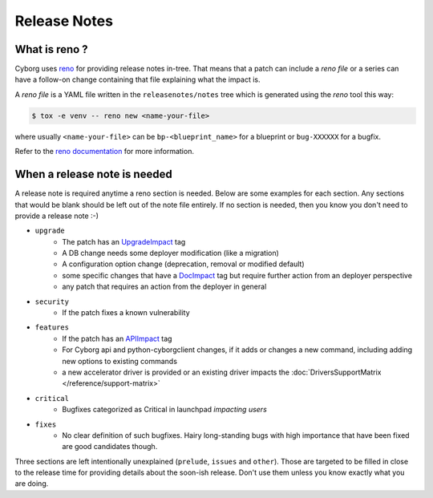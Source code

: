 .. _releasenotes:

Release Notes
=============

What is reno ?
--------------

Cyborg uses `reno <https://docs.openstack.org/reno/latest/>`__ for providing
release notes in-tree. That means that a patch can include a *reno file* or a
series can have a follow-on change containing that file explaining what the
impact is.

A *reno file* is a YAML file written in the ``releasenotes/notes`` tree which
is generated using the *reno* tool this way:

.. code-block:: bash

  $ tox -e venv -- reno new <name-your-file>

where usually ``<name-your-file>`` can be ``bp-<blueprint_name>`` for a
blueprint or ``bug-XXXXXX`` for a bugfix.

Refer to the `reno documentation
<https://docs.openstack.org/reno/latest/user/index.html>`__ for more
information.


When a release note is needed
-----------------------------

A release note is required anytime a reno section is needed. Below are some
examples for each section. Any sections that would be blank should be left out
of the note file entirely. If no section is needed, then you know you don't
need to provide a release note :-)

* ``upgrade``
    * The patch has an `UpgradeImpact <https://docs.opendev.org/opendev/infra-manual/latest/developers.html#peer-review>`_ tag
    * A DB change needs some deployer modification (like a migration)
    * A configuration option change (deprecation, removal or modified default)
    * some specific changes that have a `DocImpact <https://docs.opendev.org/opendev/infra-manual/latest/developers.html#peer-review>`_ tag
      but require further action from an deployer perspective
    * any patch that requires an action from the deployer in general

* ``security``
    * If the patch fixes a known vulnerability

* ``features``
    * If the patch has an `APIImpact <https://docs.opendev.org/opendev/infra-manual/latest/developers.html#peer-review>`_ tag
    * For Cyborg api and python-cyborgclient changes, if it adds or changes a
      new command, including adding new options to existing commands
    * a new accelerator driver is provided or an existing driver impacts the
      :doc:`DriversSupportMatrix </reference/support-matrix>`

* ``critical``
    * Bugfixes categorized as Critical in launchpad *impacting users*

* ``fixes``
    * No clear definition of such bugfixes. Hairy long-standing bugs with high
      importance that have been fixed are good candidates though.

Three sections are left intentionally unexplained (``prelude``, ``issues`` and
``other``). Those are targeted to be filled in close to the release time for
providing details about the soon-ish release. Don't use them unless you know
exactly what you are doing.
